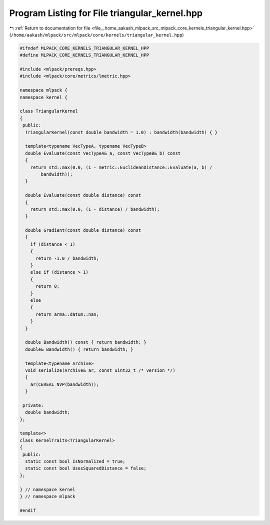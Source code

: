 
.. _program_listing_file__home_aakash_mlpack_src_mlpack_core_kernels_triangular_kernel.hpp:

Program Listing for File triangular_kernel.hpp
==============================================

|exhale_lsh| :ref:`Return to documentation for file <file__home_aakash_mlpack_src_mlpack_core_kernels_triangular_kernel.hpp>` (``/home/aakash/mlpack/src/mlpack/core/kernels/triangular_kernel.hpp``)

.. |exhale_lsh| unicode:: U+021B0 .. UPWARDS ARROW WITH TIP LEFTWARDS

.. code-block:: cpp

   
   #ifndef MLPACK_CORE_KERNELS_TRIANGULAR_KERNEL_HPP
   #define MLPACK_CORE_KERNELS_TRIANGULAR_KERNEL_HPP
   
   #include <mlpack/prereqs.hpp>
   #include <mlpack/core/metrics/lmetric.hpp>
   
   namespace mlpack {
   namespace kernel {
   
   class TriangularKernel
   {
    public:
     TriangularKernel(const double bandwidth = 1.0) : bandwidth(bandwidth) { }
   
     template<typename VecTypeA, typename VecTypeB>
     double Evaluate(const VecTypeA& a, const VecTypeB& b) const
     {
       return std::max(0.0, (1 - metric::EuclideanDistance::Evaluate(a, b) /
           bandwidth));
     }
   
     double Evaluate(const double distance) const
     {
       return std::max(0.0, (1 - distance) / bandwidth);
     }
   
     double Gradient(const double distance) const
     {
       if (distance < 1)
       {
         return -1.0 / bandwidth;
       }
       else if (distance > 1)
       {
         return 0;
       }
       else
       {
         return arma::datum::nan;
       }
     }
   
     double Bandwidth() const { return bandwidth; }
     double& Bandwidth() { return bandwidth; }
   
     template<typename Archive>
     void serialize(Archive& ar, const uint32_t /* version */)
     {
       ar(CEREAL_NVP(bandwidth));
     }
   
    private:
     double bandwidth;
   };
   
   template<>
   class KernelTraits<TriangularKernel>
   {
    public:
     static const bool IsNormalized = true;
     static const bool UsesSquaredDistance = false;
   };
   
   } // namespace kernel
   } // namespace mlpack
   
   #endif
